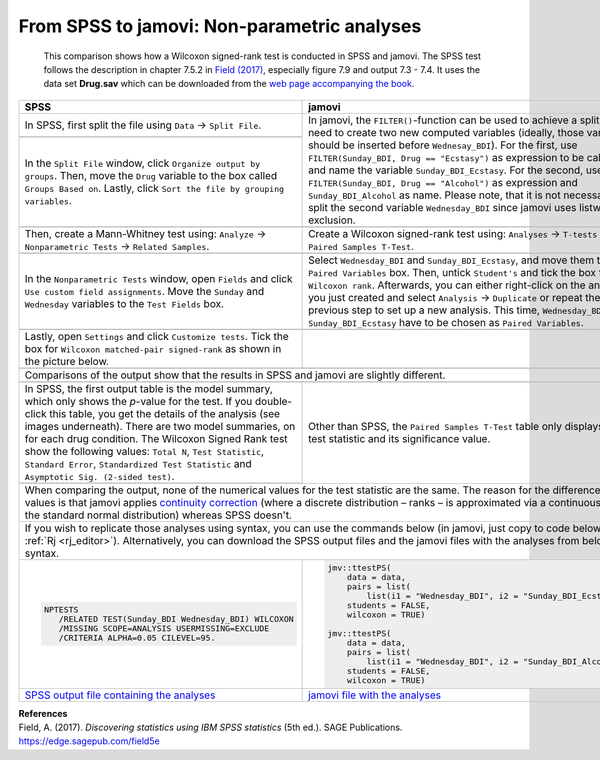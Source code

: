 .. sectionauthor:: Rebecca Vederhus, `Sebastian Jentschke <https://www.uib.no/en/persons/Sebastian.Jentschke>`_

============================================
From SPSS to jamovi: Non-parametric analyses
============================================

    This comparison shows how a Wilcoxon signed-rank test is conducted in SPSS and jamovi. The SPSS test follows the description in chapter 7.5.2 in
    `Field (2017) <https://edge.sagepub.com/field5e>`__, especially figure 7.9 and output 7.3 - 7.4. It uses the data set **Drug.sav** which can be downloaded
    from the `web page accompanying the book <https://edge.sagepub.com/field5e/student-resources/datasets>`__.

+-------------------------------------------------------------------------------+-------------------------------------------------------------------------------+
| **SPSS**                                                                      | **jamovi**                                                                    |
+===============================================================================+===============================================================================+
| In SPSS, first split the file using ``Data`` → ``Split File``.                | In jamovi, the ``FILTER()``-function can be used to achieve a split. You need |
+-------------------------------------------------------------------------------+ to create two new computed variables (ideally, those variables should be      |
| |SPSS_Menu_nonParametric2_1|                                                  | inserted before ``Wednesay_BDI``). For the first, use ``FILTER(Sunday_BDI,    |
+-------------------------------------------------------------------------------+ Drug == "Ecstasy")`` as expression to be calculated and name the variable     |
| In the ``Split File`` window, click ``Organize output by groups``. Then, move | ``Sunday_BDI_Ecstasy``. For the second, use ``FILTER(Sunday_BDI, Drug ==      |
| the ``Drug`` variable to the box called ``Groups Based on``. Lastly, click    | "Alcohol")`` as expression and ``Sunday_BDI_Alcohol`` as name. Please note,   |
| ``Sort the file by grouping variables``.                                      | that it is not necessary to split the second variable ``Wednesday_BDI`` since |
|                                                                               | jamovi uses listwise exclusion.                                               |
+-------------------------------------------------------------------------------+-------------------------------------------------------------------------------+       
| |SPSS_Input_nonParametric2_1|                                                 | |jamovi_Menu_nonParametric2_1|                                                |
|                                                                               | |jamovi_Menu_nonParametric2_2|                                                |
|                                                                               | |jamovi_Menu_nonParametric2_3|                                                |
+-------------------------------------------------------------------------------+-------------------------------------------------------------------------------+
| Then, create a Mann-Whitney test using: ``Analyze`` → ``Nonparametric Tests`` | Create a Wilcoxon signed-rank test using: ``Analyses`` → ``T-tests`` →        |
| → ``Related Samples``.                                                        | ``Paired Samples T-Test``.                                                    |
+-------------------------------------------------------------------------------+-------------------------------------------------------------------------------+
| |SPSS_Menu_nonParametric2_2|                                                  | |jamovi_Menu_nonParametric2_4|                                                |
+-------------------------------------------------------------------------------+-------------------------------------------------------------------------------+
| In the ``Nonparametric Tests`` window, open ``Fields`` and click ``Use custom | Select ``Wednesday_BDI`` and ``Sunday_BDI_Ecstasy``, and move them to the     |
| field assignments``. Move the ``Sunday`` and ``Wednesday`` variables to the   | ``Paired Variables`` box. Then, untick ``Student's`` and tick the box for     |
| ``Test Fields`` box.                                                          | ``Wilcoxon rank``. Afterwards, you can either right-click on the analysis you |
|                                                                               | just created and select ``Analysis`` → ``Duplicate`` or repeat the previous   |
|                                                                               | step to set up a new analysis. This time, ``Wednesday_BDI`` and               |
|                                                                               | ``Sunday_BDI_Ecstasy`` have to be chosen as ``Paired Variables``.             |
+-------------------------------------------------------------------------------+-------------------------------------------------------------------------------+
| |SPSS_Input_nonParametric2_2|                                                 | |jamovi_Input_nonParametric2|                                                 |
+-------------------------------------------------------------------------------+-------------------------------------------------------------------------------+
| Lastly, open ``Settings`` and click ``Customize tests``. Tick the box for     |                                                                               |
| ``Wilcoxon matched-pair signed-rank`` as shown in the picture below.          |                                                                               |
+-------------------------------------------------------------------------------+-------------------------------------------------------------------------------+
| |SPSS_Input_nonParametric2_3|                                                 |                                                                               |
+-------------------------------------------------------------------------------+-------------------------------------------------------------------------------+
| Comparisons of the output show that the results in SPSS and jamovi are slightly different.                                                                    |
+-------------------------------------------------------------------------------+-------------------------------------------------------------------------------+
| |SPSS_Output_nonParametric2_1|                                                | |jamovi_Output_nonParametric2|                                                |
| |SPSS_Output_nonParametric2_2|                                                |                                                                               |
+-------------------------------------------------------------------------------+-------------------------------------------------------------------------------+
| In SPSS, the first output table is the model summary, which only shows the    | Other than SPSS, the ``Paired Samples T-Test`` table only displays the test   |
| *p*-value for the test. If you double-click this table, you get the details   | statistic and its significance value.                                         |
| of the analysis (see images underneath). There are two model summaries, on    |                                                                               |
| for each drug condition. The Wilcoxon Signed Rank test show the following     |                                                                               |
| values: ``Total N``, ``Test Statistic``, ``Standard Error``, ``Standardized   |                                                                               |
| Test Statistic`` and ``Asymptotic Sig. (2-sided test)``.                      |                                                                               |
+-------------------------------------------------------------------------------+                                                                               |
| |SPSS_Output_nonParametric2_3|                                                |                                                                               |
| |SPSS_Output_nonParametric2_4|                                                |                                                                               |
+-------------------------------------------------------------------------------+-------------------------------------------------------------------------------+
| When comparing the output, none of the numerical values for the test statistic are the same. The reason for the difference in p-values is that jamovi         |
| applies `continuity correction <https://www.oxfordreference.com/view/10.1093/oi/authority.20110803100131510>`__ (where a discrete distribution – ranks – is   |
| approximated via a continuous one – the standard normal distribution) whereas SPSS doesn't.                                                                   |
+-------------------------------------------------------------------------------+-------------------------------------------------------------------------------+
| If you wish to replicate those analyses using syntax, you can use the commands below (in jamovi, just copy to code below to :ref:`Rj <rj_editor>`).           |
| Alternatively, you can download the SPSS output files and the jamovi files with the analyses from below the syntax.                                           |
+-------------------------------------------------------------------------------+-------------------------------------------------------------------------------+
| .. code-block:: none                                                          | .. code-block:: none                                                          |
|                                                                               |                                                                               |   
|    NPTESTS                                                                    |    jmv::ttestPS(                                                              |
|       /RELATED TEST(Sunday_BDI Wednesday_BDI) WILCOXON                        |        data = data,                                                           |
|       /MISSING SCOPE=ANALYSIS USERMISSING=EXCLUDE                             |        pairs = list(                                                          |
|       /CRITERIA ALPHA=0.05 CILEVEL=95.                                        |            list(i1 = "Wednesday_BDI", i2 = "Sunday_BDI_Ecstasy")),            |
|                                                                               |        students = FALSE,                                                      |
|                                                                               |        wilcoxon = TRUE)                                                       |
|                                                                               |                                                                               |
|                                                                               |    jmv::ttestPS(                                                              |
|                                                                               |        data = data,                                                           |
|                                                                               |        pairs = list(                                                          |
|                                                                               |            list(i1 = "Wednesday_BDI", i2 = "Sunday_BDI_Alcohol")),            |
|                                                                               |        students = FALSE,                                                      |
|                                                                               |        wilcoxon = TRUE)                                                       |
|                                                                               |                                                                               |
+-------------------------------------------------------------------------------+-------------------------------------------------------------------------------+
| `SPSS output file containing the analyses                                     | `jamovi file with the analyses                                                |
| <../_static/output/s2j_Output_SPSS_nonParametric2.spv>`_                      | <../_static/output/s2j_Output_jamovi_nonParametric2.omv>`_                    |
+-------------------------------------------------------------------------------+-------------------------------------------------------------------------------+


| **References**
| Field, A. (2017). *Discovering statistics using IBM SPSS statistics* (5th ed.). SAGE Publications. https://edge.sagepub.com/field5e


.. ---------------------------------------------------------------------

.. |SPSS_Menu_nonParametric2_1|        image:: ../_images/s2j_SPSS_Menu_nonParametric2_1.png
.. |SPSS_Menu_nonParametric2_2|        image:: ../_images/s2j_SPSS_Menu_nonParametric2_2.png
.. |jamovi_Menu_nonParametric2_1|      image:: ../_images/s2j_jamovi_Menu_nonParametric2_1.png
.. |jamovi_Menu_nonParametric2_2|      image:: ../_images/s2j_jamovi_Menu_nonParametric2_2.png
.. |jamovi_Menu_nonParametric2_3|      image:: ../_images/s2j_jamovi_Menu_nonParametric2_3.png
.. |jamovi_Menu_nonParametric2_4|      image:: ../_images/s2j_jamovi_Menu_nonParametric2_4.png
.. |SPSS_Input_nonParametric2_1|       image:: ../_images/s2j_SPSS_Input_nonParametric2_1.png
.. |SPSS_Input_nonParametric2_2|       image:: ../_images/s2j_SPSS_Input_nonParametric2_2.png
.. |SPSS_Input_nonParametric2_3|       image:: ../_images/s2j_SPSS_Input_nonParametric2_3.png
.. |jamovi_Input_nonParametric2|       image:: ../_images/s2j_jamovi_Input_nonParametric2.png
.. |SPSS_Output_nonParametric2_1|      image:: ../_images/s2j_SPSS_Output_nonParametric2_1.png
.. |SPSS_Output_nonParametric2_2|      image:: ../_images/s2j_SPSS_Output_nonParametric2_2.png
.. |SPSS_Output_nonParametric2_3|      image:: ../_images/s2j_SPSS_Output_nonParametric2_3.png
.. |SPSS_Output_nonParametric2_4|      image:: ../_images/s2j_SPSS_Output_nonParametric2_4.png
.. |jamovi_Output_nonParametric2|      image:: ../_images/s2j_jamovi_Output_nonParametric2.png
